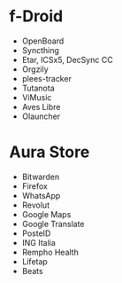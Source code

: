 * f-Droid
- OpenBoard
- Syncthing
- Etar, ICSx5, DecSync CC
- Orgzily
- plees-tracker
- Tutanota
- ViMusic
- Aves Libre
- Olauncher

* Aura Store
- Bitwarden
- Firefox
- WhatsApp
- Revolut
- Google Maps
- Google Translate
- PosteID
- ING Italia
- Rempho Health
- Lifetap
- Beats
